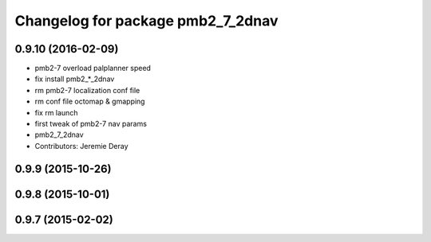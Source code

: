 ^^^^^^^^^^^^^^^^^^^^^^^^^^^^^^^^^^
Changelog for package pmb2_7_2dnav
^^^^^^^^^^^^^^^^^^^^^^^^^^^^^^^^^^

0.9.10 (2016-02-09)
-------------------
* pmb2-7 overload palplanner speed
* fix install pmb2\_*_2dnav
* rm pmb2-7 localization conf file
* rm conf file octomap & gmapping
* fix rm launch
* first tweak of pmb2-7 nav params
* pmb2_7_2dnav
* Contributors: Jeremie Deray

0.9.9 (2015-10-26)
------------------

0.9.8 (2015-10-01)
------------------

0.9.7 (2015-02-02)
------------------
